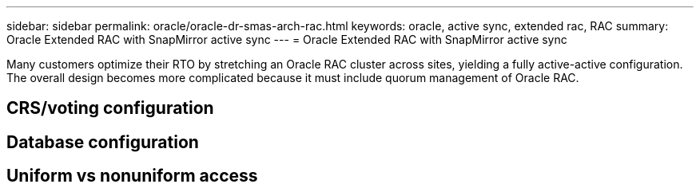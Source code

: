 ---
sidebar: sidebar
permalink: oracle/oracle-dr-smas-arch-rac.html
keywords: oracle, active sync, extended rac, RAC
summary: Oracle Extended RAC with SnapMirror active sync
---
= Oracle Extended RAC with SnapMirror active sync

:hardbreaks:
:nofooter:
:icons: font
:linkattrs:
:imagesdir: ../media/

[.lead]
Many customers optimize their RTO by stretching an Oracle RAC cluster across sites, yielding a fully active-active configuration. The overall design becomes more complicated because it must include quorum management of Oracle RAC. 

== CRS/voting configuration

== Database configuration

== Uniform vs nonuniform access

